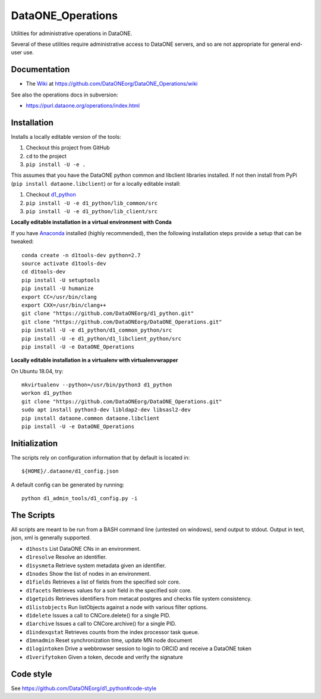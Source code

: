 DataONE_Operations
==================

Utilities for administrative operations in DataONE.

Several of these utilities require administrative access to DataONE servers, and so
are not appropriate for general end-user use.


Documentation
-------------

* The `Wiki`_ at https://github.com/DataONEorg/DataONE_Operations/wiki

See also the operations docs in subversion:

* https://purl.dataone.org/operations/index.html


.. _Wiki: https://github.com/DataONEorg/DataONE_Operations/wiki


Installation
------------

Installs a locally editable version of the tools:

1. Checkout this project from GitHub

2. ``cd`` to the project

3. ``pip install -U -e .``

This assumes that you have the DataONE python common and libclient libraries installed. If
not then install from PyPi (``pip install dataone.libclient``) or for a locally editable install:

1. Checkout d1_python_

2. ``pip install -U -e d1_python/lib_common/src``

3. ``pip install -U -e d1_python/lib_client/src``

.. _d1_python: https://github.com/DataONEorg/d1_python

**Locally editable installation in a virtual environment with Conda**

If you have Anaconda_ installed (highly recommended), then the following installation steps
provide a setup that can be tweaked::

  conda create -n d1tools-dev python=2.7
  source activate d1tools-dev
  cd d1tools-dev
  pip install -U setuptools
  pip install -U humanize
  export CC=/usr/bin/clang
  export CXX=/usr/bin/clang++
  git clone "https://github.com/DataONEorg/d1_python.git"
  git clone "https://github.com/DataONEorg/DataONE_Operations.git"
  pip install -U -e d1_python/d1_common_python/src
  pip install -U -e d1_python/d1_libclient_python/src
  pip install -U -e DataONE_Operations

**Locally editable installation in a virtualenv with virtualenvwrapper**

On Ubuntu 18.04, try::

  mkvirtualenv --python=/usr/bin/python3 d1_python
  workon d1_python
  git clone "https://github.com/DataONEorg/DataONE_Operations.git" 
  sudo apt install python3-dev libldap2-dev libsasl2-dev
  pip install dataone.common dataone.libclient
  pip install -U -e DataONE_Operations

.. _Anaconda: https://www.continuum.io/downloads

Initialization
--------------

The scripts rely on configuration information that by default is located in::

  ${HOME}/.dataone/d1_config.json

A default config can be generated by running::

  python d1_admin_tools/d1_config.py -i


The Scripts
-----------

All scripts are meant to be run from a BASH command line (untested on windows), send output to stdout.
Output in text, json, xml is generally supported.

* ``d1hosts`` List DataONE CNs in an environment.
* ``d1resolve`` Resolve an identifier.
* ``d1sysmeta`` Retrieve system metadata given an identifier.
* ``d1nodes`` Show the list of nodes in an environment.
* ``d1fields`` Retrieves a list of fields from the specified solr core.
* ``d1facets`` Retrieves values for a solr field in the specified solr core.
* ``d1getpids`` Retrieves identifiers from metacat postgres and checks file system consistency.
* ``d1listobjects`` Run listObjects against a node with various filter options.
* ``d1delete`` Issues a call to CNCore.delete() for a single PID.
* ``d1archive`` Issues a call to CNCore.archive() for a single PID.
* ``d1indexqstat`` Retrieves counts from the index processor task queue.
* ``d1mnadmin`` Reset synchronization time, update MN node document
* ``d1logintoken`` Drive a webbrowser session to login to ORCID and receive a DataONE token
* ``d1verifytoken`` Given a token, decode and verify the signature


Code style
----------

See https://github.com/DataONEorg/d1_python#code-style

